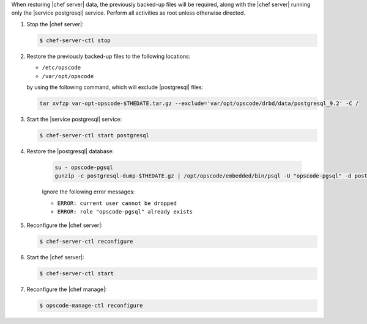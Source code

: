 .. The contents of this file may be included in multiple topics.
.. This file should not be changed in a way that hinders its ability to appear in multiple documentation sets.

When restoring |chef server| data, the previously backed-up files will be required, along with the |chef server| running only the |service postgresql| service. Perform all activities as root unless otherwise directed.

#. Stop the |chef server|:

   .. code-block:: bash
      
      $ chef-server-ctl stop

#. Restore the previously backed-up files to the following locations:

   * ``/etc/opscode`` 
   * ``/var/opt/opscode``

   by using the following command, which will exclude |postgresql| files:

   .. code-block:: bash

      tar xvfzp var-opt-opscode-$THEDATE.tar.gz --exclude='var/opt/opscode/drbd/data/postgresql_9.2' -C /

#. Start the |service postgresql| service:

   .. code-block:: bash
      
      $ chef-server-ctl start postgresql

#. Restore the |postgresql| database:

    .. code-block:: bash

      su - opscode-pgsql
      gunzip -c postgresql-dump-$THEDATE.gz | /opt/opscode/embedded/bin/psql -U "opscode-pgsql" -d postgres

    Ignore the following error messages:

    * ``ERROR: current user cannot be dropped``
    * ``ERROR: role "opscode-pgsql" already exists``

#. Reconfigure the |chef server|:

   .. code-block:: bash

      $ chef-server-ctl reconfigure

#. Start the |chef server|:

   .. code-block:: bash

      $ chef-server-ctl start

#. Reconfigure the |chef manage|:

   .. code-block:: bash

      $ opscode-manage-ctl reconfigure
